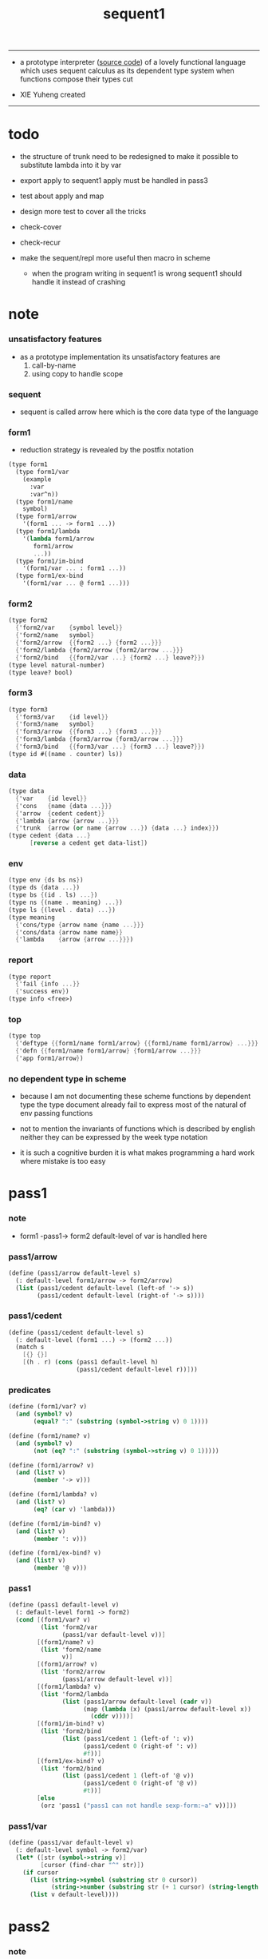 #+HTML_HEAD: <link rel="stylesheet" href="asset/css/page.css" type="text/css" media="screen" />
#+PROPERTY: tangle sequent1.scm
#+title: sequent1

---------

- a prototype interpreter ([[https://github.com/xieyuheng/sequent1][source code]]) of a lovely functional language
  which uses sequent calculus as its dependent type system
  when functions compose
  their types cut

- XIE Yuheng created

---------

* todo

  - the structure of trunk need to be redesigned
    to make it possible to substitute lambda into it by var

  - export apply to sequent1
    apply must be handled in pass3

  - test about apply and map

  - design more test to cover all the tricks

  - check-cover

  - check-recur

  - make the sequent/repl more useful then macro in scheme
    - when the program writing in sequent1 is wrong
      sequent1 should handle it instead of crashing

* note

*** unsatisfactory features

    - as a prototype implementation its unsatisfactory features are
      1. call-by-name
      2. using copy to handle scope

*** sequent

    - sequent is called arrow here
      which is the core data type of the language

*** form1

    - reduction strategy is revealed by the postfix notation

    #+begin_src scheme :tangle no
    (type form1
      (type form1/var
        (example
          :var
          :var^n))
      (type form1/name
        symbol)
      (type form1/arrow
        '(form1 ... -> form1 ...))
      (type form1/lambda
        '(lambda form1/arrow
           form1/arrow
           ...))
      (type form1/im-bind
        '(form1/var ... : form1 ...))
      (type form1/ex-bind
        '(form1/var ... @ form1 ...)))
    #+end_src

*** form2

    #+begin_src scheme :tangle no
    (type form2
      {'form2/var    {symbol level}}
      {'form2/name   symbol}
      {'form2/arrow  {{form2 ...} {form2 ...}}}
      {'form2/lambda {form2/arrow {form2/arrow ...}}}
      {'form2/bind   {{form2/var ...} {form2 ...} leave?}})
    (type level natural-number)
    (type leave? bool)
    #+end_src

*** form3

    #+begin_src scheme :tangle no
    (type form3
      {'form3/var    {id level}}
      {'form3/name   symbol}
      {'form3/arrow  {{form3 ...} {form3 ...}}}
      {'form3/lambda {form3/arrow {form3/arrow ...}}}
      {'form3/bind   {{form3/var ...} {form3 ...} leave?}})
    (type id #((name . counter) ls))
    #+end_src

*** data

    #+begin_src scheme :tangle no
    (type data
      {'var    {id level}}
      {'cons   {name {data ...}}}
      {'arrow  {cedent cedent}}
      {'lambda {arrow {arrow ...}}}
      {'trunk  {arrow (or name {arrow ...}) {data ...} index}})
    (type cedent {data ...}
          [reverse a cedent get data-list])
    #+end_src

*** env

    #+begin_src scheme :tangle no
    (type env {ds bs ns})
    (type ds {data ...})
    (type bs {(id . ls) ...})
    (type ns {(name . meaning) ...})
    (type ls {(level . data) ...})
    (type meaning
      {'cons/type {arrow name {name ...}}}
      {'cons/data {arrow name name}}
      {'lambda    {arrow {arrow ...}}})
    #+end_src

*** report

    #+begin_src scheme :tangle no
    (type report
      {'fail {info ...}}
      {'success env})
    (type info <free>)
    #+end_src

*** top

    #+begin_src scheme :tangle no
    (type top
      {'deftype {{form1/name form1/arrow} {{form1/name form1/arrow} ...}}}
      {'defn {{form1/name form1/arrow} {form1/arrow ...}}}
      {'app form1/arrow})
    #+end_src

*** no dependent type in scheme

    - because I am not documenting these scheme functions by dependent type
      the type document already fail to express
      most of the natural of env passing functions

    - not to mention the invariants of functions which is described by english
      neither they can be expressed by the week type notation

    - it is such a cognitive burden
      it is what makes programming a hard work where mistake is too easy

* pass1

*** note

    - form1 -pass1-> form2
      default-level of var is handled here

*** pass1/arrow

    #+begin_src scheme
    (define (pass1/arrow default-level s)
      (: default-level form1/arrow -> form2/arrow)
      (list (pass1/cedent default-level (left-of '-> s))
            (pass1/cedent default-level (right-of '-> s))))
    #+end_src

*** pass1/cedent

    #+begin_src scheme
    (define (pass1/cedent default-level s)
      (: default-level (form1 ...) -> (form2 ...))
      (match s
        [{} {}]
        [(h . r) (cons (pass1 default-level h)
                       (pass1/cedent default-level r))]))
    #+end_src

*** predicates

    #+begin_src scheme
    (define (form1/var? v)
      (and (symbol? v)
           (equal? ":" (substring (symbol->string v) 0 1))))

    (define (form1/name? v)
      (and (symbol? v)
           (not (eq? ":" (substring (symbol->string v) 0 1)))))

    (define (form1/arrow? v)
      (and (list? v)
           (member '-> v)))

    (define (form1/lambda? v)
      (and (list? v)
           (eq? (car v) 'lambda)))

    (define (form1/im-bind? v)
      (and (list? v)
           (member ': v)))

    (define (form1/ex-bind? v)
      (and (list? v)
           (member '@ v)))
    #+end_src

*** pass1

    #+begin_src scheme
    (define (pass1 default-level v)
      (: default-level form1 -> form2)
      (cond [(form1/var? v)
             (list 'form2/var
                   (pass1/var default-level v))]
            [(form1/name? v)
             (list 'form2/name
                   v)]
            [(form1/arrow? v)
             (list 'form2/arrow
                   (pass1/arrow default-level v))]
            [(form1/lambda? v)
             (list 'form2/lambda
                   (list (pass1/arrow default-level (cadr v))
                         (map (lambda (x) (pass1/arrow default-level x))
                           (cddr v))))]
            [(form1/im-bind? v)
             (list 'form2/bind
                   (list (pass1/cedent 1 (left-of ': v))
                         (pass1/cedent 0 (right-of ': v))
                         #f))]
            [(form1/ex-bind? v)
             (list 'form2/bind
                   (list (pass1/cedent 1 (left-of '@ v))
                         (pass1/cedent 0 (right-of '@ v))
                         #t))]
            [else
             (orz 'pass1 ("pass1 can not handle sexp-form:~a" v))]))
    #+end_src

*** pass1/var

    #+begin_src scheme
    (define (pass1/var default-level v)
      (: default-level symbol -> form2/var)
      (let* ([str (symbol->string v)]
             [cursor (find-char "^" str)])
        (if cursor
          (list (string->symbol (substring str 0 cursor))
                (string->number (substring str (+ 1 cursor) (string-length str))))
          (list v default-level))))
    #+end_src

* pass2

*** note

    - form2 -pass2-> form3
      id of var is handled here

*** pass2/arrow

    #+begin_src scheme
    (define (pass2/arrow a s)
      (: form2/arrow scope -> (form3/arrow scope))
      (match a
        [{ac sc}
         (match (pass2/cedent ac s)
           [{ac1 s1}
            (match (pass2/cedent sc s1)
              [{sc1 s2}
               {{ac1 sc1} s2}])])]))
    #+end_src

*** pass2/cedent

    #+begin_src scheme
    (define (pass2/cedent c s)
      (: (form2 ...) scope -> ((form3 ...) scope))
      (match c
        [{} {{} s}]
        [(f . r)
         (match (pass2 f s)
           [{f1 s1}
            (match (pass2/cedent r s1)
              [{c1 s2}
               {(cons f1 c1) s2}])])]))
    #+end_src

*** pass2/lambda

    #+begin_src scheme
    (define (pass2/lambda l s)
      (: form2/lambda scope -> (form3/lambda scope))
      (match l
        [{a al}
         {{(pass2/arrow a s)
           (map (lambda (x) (pass2/arrow x s))
             al)}
          s}]))
    #+end_src

*** pass2

    #+begin_src scheme
    (define (pass2 f s)
      (: form2 scope -> (form2 scope))
      (match f
        [{'form2/var v}
         (match (pass2/var v s)
           [{v1 s1}
            {{'form3/var v1} s1}])]
        [{'form2/name n}
         {{'form3/name n} s}]
        [{'form2/arrow a}
         (match (pass2/arrow a s)
           [{a1 s1}
            {{'form3/arrow a1} s1}])]
        [{'form2/lambda l}
         (match (pass2/lambda l s)
           [{l1 s1}
            {{'form3/lambda l1} s1}])]
        [{'form2/bind b}
         (match (pass2/bind b s)
           [{b1 s1}
            {{'form3/bind b1} s1}])]))
    #+end_src

*** pass2/var

    #+begin_src scheme
    (define id/counter 0)

    (define (pass2/var v s)
      (: form2/var scope -> (form3/var scope))
      (match v
        [{symbol level}
         (let ([found (assq symbol s)])
           (if found
             (let ([old (cdr found)])
               {{old level} s})
             (let ([new (vector (cons symbol id/counter) '())])
               (set! id/counter (+ 1 id/counter))
               {{new level}
                (cons (cons symbol new) s)})))]))
    #+end_src

*** pass2/bind

    #+begin_src scheme
    (define (pass2/bind b s)
      (: form2/bind scope -> (form3/bind scope))
      (match b
        [{vs c leave?}
         (match (pass2/cedent vs s)
           [{vs1 s1}
            (match (pass2/cedent c s1)
              ;; this means vars in vs can occur in c
              [{c1 s2}
               {{vs1 c1 leave?} s2}])])]))
    #+end_src

* pass3

*** note

    - form3 -pass3-> data
      cons & trunk are created here
      - ns is searched
        but no effect on ns

    - note that
      we are building new function body
      with the help of the data-stack
      thus
      whenever a list of data in data-stack are used to form a function body
      the list should be reversed

    - bind is handled here
      no unification here
      bs is not used here
      bind just effect on the id of var

    - apply is handled here
      when meet 'apply' form a trunk from arrow or lambda
      if it is arrow
      use infer/arrow to get the type of it
      if it is lambda
      use infer/arrow-list to get the type of it

    - pass3 will use env passing
      note that
      when env passing is used
      those functions would not be separately testable

    - note that
      nested arrow or lambda will not block scope
      different var must have different name
      this is due to the natural of non-determinate data

*** env/pop

    #+begin_src scheme
    (define (env/pop e)
      (: env -> (data env))
      (match e
        [{(d . r) bs ns}
         {d {r bs ns}}]))
    #+end_src

*** pass3/get-arrow

    #+begin_src scheme
    (define (pass3/get-arrow a e)
      (: form3/arrow env -> arrow)
      (match (env/pop (pass3/arrow a e))
        [{{'arrow arrow} __}
         arrow]))
    #+end_src

*** pass3/arrow

    #+begin_src scheme
    (define (pass3/arrow a e)
      (: form3/arrow env -> env)
      (match e
        [{ds bs ns}
         (match a
           [{ac sc}
            (match (pass3/cedent ac e)
              [{ds1 __ __}
               (match (pass3/cedent sc e)
                 [{ds2 __ __}
                  {(cons {'arrow {(reverse ds1) (reverse ds2)}}
                         ds)
                   bs
                   ns}])])])]))
    #+end_src

*** pass3/cedent

    #+begin_src scheme
    (define (pass3/cedent c e)
      (: (form3 ...) env -> env)
      (match e
        [{ds bs ns}
         (match c
           [{} e]
           [(h . r) (pass3/cedent r (pass3 h e))])]))
    #+end_src

*** pass3/lambda

    #+begin_src scheme
    (define (pass3/lambda l e)
      (: form3/lambda env -> env)
      (match e
        [{ds bs ns}
         (match l
           [{a al}
            {(cons {'lambda (pass3/get-arrow a e)
                     (map (lambda (x)
                            (pass3/get-arrow x e))
                       al)}
                   ds)
             bs
             ns}])]))
    #+end_src

*** pass3

    #+begin_src scheme
    (define (pass3 f e)
      (: form3 env -> env)
      (match f
        [{'form3/var x} (pass3/var x e)]
        [{'form3/name 'apply} (pass3/apply e)]
        [{'form3/name x} (pass3/name x e)]
        [{'form3/arrow x} (pass3/arrow x e)]
        [{'form3/lambda x} (pass3/lambda x e)]
        [{'form3/bind x} (pass3/bind x e)]))
    #+end_src

*** pass3/var

    #+begin_src scheme
    (define (pass3/var v e)
      (: form3/var env -> env)
      (match e
        [{ds bs ns}
         ;; actually there is no need to search bs
         ;; but anyway
         {(cons (bs/deep bs {'var v}) ds)
          bs
          ns}]))
    #+end_src

*** pass3/apply

    #+begin_src scheme
    (define (pass3/apply e)
      (: env -> env)
      (match e
        [{(d . r) bs ns}
         (match d
           [{'arrow a}
            (pass3/apply/arrow d {r bs ns})]
           [{'lambda l}
            (pass3/apply/lambda l {r bs ns})]
           [__
            (orz 'pass3/apply
              ("can only apply arrow or lambda~%")
              ("but the data at the top of data-stack is : ~a~%" d))])]))
    #+end_src

*** >< pass3/apply/arrow

    #+begin_src scheme
    (define (pass3/apply/arrow a e)
      (: arrow env -> env)
      (match e
        [{ds bs ns}
         (let* ([t (infer/arrow a e)])
           (match t
             [{ac sc}
              (let* ([alen (length ac)]
                     [slen (length sc)]
                     [dl (sublist ds 0 alen)]
                     [make-trunk (lambda (i) {'trunk {t {a} dl i}})])
                {(append (map make-trunk (genlist slen))
                         (sublist ds alen (length ds)))
                 bs
                 ns})]))]))
    #+end_src

*** >< pass3/apply/lambda

    #+begin_src scheme
    (define (pass3/apply/lambda l e)
      (: lambda env -> env)
      (match e
        [{ds bs ns}
         (match l
           [{{ac sc} al}
            (let* ([alen (length ac)]
                   [slen (length sc)]
                   [dl (sublist ds 0 alen)]
                   [make-trunk (lambda (i) {'trunk {{ac sc} al dl i}})])
              {(append (map make-trunk (genlist slen))
                       (sublist ds alen (length ds)))
               bs
               ns})])]))
    #+end_src

*** id->name & id->counter & id->ls

    #+begin_src scheme
    (define (id->name id)
      (car (vector-ref id 0)))

    (define (id->counter id)
      (cdr (vector-ref id 0)))

    (define (id->ls id)
      (vector-ref id 1))
    #+end_src

*** pass3/name

    - this can be optimized by
      to do more computations before storing things into ns
      but I leave it for now

    #+begin_src scheme
    (define (pass3/name n e)
      (: form3/name env -> env)
      (match e
        [{ds bs ns}
         (let ([found (assq n ns)])
           (if (not found)
             (orz 'pass3/name ("unknow name : ~a~%" n))
             (let ([meaning (cdr found)])
               (match meaning
                 [{'cons/type {{ac sc} n1 __}}
                  (pass3/name/cons (length ac) n1 e)]
                 [{'cons/data {{ac sc} n1 __}}
                  (pass3/name/cons (length ac) n1 e)]
                 [{'lambda {{ac sc} __}}
                  (pass3/name/trunk (length ac) (length sc) {ac sc} n e)]))))]))
    #+end_src

*** pass3/name/cons

    #+begin_src scheme
    (define (pass3/name/cons len name e)
      (: length name env -> env)
      (match e
        [{ds bs ns}
         {(cons {'cons
                 ;; dl in cons is as the order of dl in start
                 ;; thus no reverse is needed
                 {name (sublist ds 0 len)}}
                (sublist ds len (length ds)))
          bs
          ns}]))
    #+end_src

*** pass3/name/trunk

    - when intro a trunk from name
      only name should be recorded not the body
      this is to handle recursive definitions

    - type arrow needs to be copied

    #+begin_src scheme
    (define (pass3/name/trunk alen slen a n e)
      (: length length arrow name env -> env)
      (match e
        [{ds bs ns}
         (let* ([a (copy-arrow a)]
                [dl (sublist ds 0 alen)]
                ;; dl in trunk is as the order of dl in stack
                ;; thus no reverse is needed
                [make-trunk (lambda (i) {'trunk {a n dl i}})])
           {(append (map make-trunk (genlist slen))
                    (sublist ds alen (length ds)))
            bs
            ns})]))
    #+end_src

*** ><><>< pass3/bind

    #+begin_src scheme
    (define (pass3/bind b e)
      (: form3/bind env -> env)
      (match b
        [{vl c leave?}
         (match (pass3/cedent c e)
           ;; ><><><
           ;; here I assume the c returns only one data
           ;; actual error handling is needed
           [{(d1 . __) __ __}
            (letrec ([recur
                      ;; (: (form3/var ...) env -> env)
                      (lambda (vl e)
                        (match e
                          [{ds bs ns}
                           (match vl
                             [{} e]
                             [({'form3/var {id level}} . r)
                              ;; ><><><
                              ;; no error handling here
                              ;; ><><><
                              ;; need to check if the bind already exist
                              ;; and to check type
                              (id/commit! id {(cons level d1)})
                              (recur r {(if leave?
                                          (cons d1 ds)
                                          ds)
                                        bs
                                        ns})])]))])
              (recur vl e))])]))
    #+end_src

*** id/commit!

    #+begin_src scheme
    (define (id/commit! id ls)
      (: id ls -> id
         [with effect on id])
      (let ()
        (vector-set! id 1 (append ls (vector-ref id 1)))
        id))
    #+end_src

* bind-stack

*** note

    - ><><><

    - infer level n can get level n+1

    - note how the types of these functions are different

*** bs/find

    #+begin_src scheme
    (define (bs/find bs v)
      (: bs var -> (or data #f))
      (match v
        [{id level}
         (let* ([level (if (eq? level #f)
                         0
                         level)]
                [found/commit (assq level (id->ls id))])
           (if found/commit
             (cdr found/commit)
             (let* ([found/ls (assq id bs)]
                    [found/bind
                     (if found/ls
                       (assq level (cdr found/ls))
                       #f)])
               (if found/bind
                 (cdr found/bind)
                 #f))))]))
    #+end_src

*** bs/walk

    #+begin_src scheme
    (define (bs/walk bs d)
      (: bs data -> data)
      (match d
        [{'var v}
         (let ([found (bs/find bs v)])
           (if found
             (bs/walk bs found)
             d))]
        [{__ e} d]))
    #+end_src

*** bs/deep

    - do not handle trunk here
      because I think maybe no computations should be done in pass3

    #+begin_src scheme
    (define (bs/deep bs d)
      (: bs data -> data)
      (letrec* ([bs/deep-list
                 (lambda (bs dl)
                   (map (lambda (x) (bs/deep bs x)) dl))]
                [bs/deep-arrow
                 (lambda (bs a)
                   (match a
                     [(dl1 dl2)
                      (list (bs/deep-list bs dl1)
                            (bs/deep-list bs dl2))]))]
                [bs/deep-arrow-list
                 (lambda (bs al)
                   (map (lambda (a) (bs/deep-arrow bs a)) al))])
        (match (bs/walk bs d)
          [{'var v}
           {'var v}]
          [{'cons (name dl)}
           {'cons {name (bs/deep-list bs dl)}}]
          [{'arrow a} {'arrow (bs/deep-arrow bs a)}]
          [{'lambda (a al)}
           {'lambda {(bs/deep-arrow bs a)
                     (bs/deep-arrow-list bs al)}}]
          [{'trunk (a al dl i)}
           {'trunk
             {(bs/deep-arrow bs a)
              (if (symbol? al)
                al
                (bs/deep-arrow-list bs al))
              (bs/deep-list bs dl)
              i}}])))
    #+end_src

* copy-arrow

*** note

    - the name in trunk will be changed to (arrow ...)
      (arrow ...) is fetched from ns and copied

    - copy-arrow is called when
      | trunk intro in pass3          | copy type arrow                    |
      | trunk->trunk*                 | copy body arrow-list               |
      | compute/arrow in type-compute | copy arrow to maintain undo-ablity |

    - copy is arrow by arrow
      every var in new arrow is different from old arrow
      thus
      1. scope is also arrow by arrow
      2. a non-determinate var can not be substituted into lambda as it is
         but is copied

    - this copy is one of the main place where this prototype can be optimized
      a vm can be designed to replace this copy function
      and change the interpreter to a compiler

*** copy-arrow

    #+begin_src scheme
    (define (copy-arrow a)
      (: arrow -> arrow)
      (match (copy/arrow a '())
        [{a s} a]))
    #+end_src

*** copy/arrow

    #+begin_src scheme
    (define (copy/arrow a s)
      (: arrow scope -> (arrow scope))
      (match a
        [{ac sc}
         (match (copy/cedent ac s)
           [{ac1 s1}
            (match (copy/cedent sc s1)
              [{sc1 s2}
               {{ac1 sc1} s2}])])]))
    #+end_src

*** copy/data-list

    #+begin_src scheme
    (define (copy/data-list dl s)
      (: (data ...) scope -> ((data ...) scope))
      (copy/cedent dl s))
    #+end_src

*** copy/cedent

    #+begin_src scheme
    (define (copy/cedent c s)
      (: cedent scope -> (cedent scope))
      (match c
        [{} {{} s}]
        [(h . r)
         (match (copy h s)
           [{h1 s1}
            (match (copy/cedent r s1)
              [{r1 s2}
               {(cons h1 r1) s2}])])]))
    #+end_src

*** copy/lambda

    #+begin_src scheme
    (define (copy/lambda l s)
      (: lambda scope -> (lambda scope))
      (match l
        [{a al}
         (match (copy/arrow a s)
           [{a1 s1}
            (match (copy/arrow-list al s1)
              [{al1 s2}
               {{a1 al1} s2}])])]))
    #+end_src

*** copy/arrow-list

    #+begin_src scheme
    (define (copy/arrow-list al s)
      (: (arrow ...) scope -> ((arrow ...) scope))
      (match al
        [{} {{} s}]
        [(h . r)
         (match (copy/arrow h s)
           [{h1 s1}
            (match (copy/arrow-list r s1)
              [{r1 s2}
               {(cons h1 r1) s2}])])]))
    #+end_src

*** copy

    #+begin_src scheme
    (define (copy d s)
      (: data scope -> (data scope))
      (match d
        [{'var x}
         (match (copy/var x s)
           [{x1 s1}
            {{'var x1} s1}])]
        [{'cons x}
         (match (copy/cons x s)
           [{x1 s1}
            {{'cons x1} s1}])]
        [{'arrow x}
         (match (copy/arrow x s)
           [{x1 s1}
            {{'arrow x1} s1}])]
        [{'lambda x}
         (match (copy/lambda x s)
           [{x1 s1}
            {{'lambda x1} s1}])]
        [{'trunk x}
         (match (copy/trunk x s)
           [{x1 s1}
            {{'trunk x1} s1}])]))
    #+end_src

*** copy/var

    #+begin_src scheme
    (define (copy/var v s)
      (: var scope -> (var scope))
      (match v
        [{id level}
         (let ([found (assq id s)])
           (if found
             {{(cdr found) level} s}
             (let* ([ls (id->ls id)]
                    [id1 (vector (cons (id->name id) id/counter) '())]
                    [s1 (cons (cons id id1) s)])
               (set! id/counter (+ 1 id/counter))
               (match (copy/ls ls s1)
                 [{ls1 s2}
                  (id/commit! id1 ls1)
                  {{id1 level} s2}]))))]))
    #+end_src

*** copy/ls

    #+begin_src scheme
    (define (copy/ls ls s)
      (: ls scope -> (ls scope))
      (match ls
        [{} {{} s}]
        [((level . data) . r)
         (match (copy data s)
           [{data1 s1}
            (match (copy/ls r s1)
              [{r1 s2}
               {(cons (cons level data1)
                      r1)
                s2}])])]))
    #+end_src

*** copy/cons

    #+begin_src scheme
    (define (copy/cons c s)
      (: cons scope -> (cons scope))
      (match c
        [{n dl}
         (match (copy/data-list dl s)
           [{dl1 s1}
            {{n dl1} s1}])]))
    #+end_src

*** copy/trunk

    #+begin_src scheme
    (define (copy/trunk p s)
      (: trunk scope -> (trunk scope))
      (match p
        [{a al dl i}
         (if (symbol? al)
           (match (copy/arrow a s)
             [{a1 s1}
              (match (copy/data-list dl s1)
                [{dl1 s2}
                 {{a1 al dl1 i} s2}])])
           (match (copy/arrow a s)
             [{a1 s1}
              (match (copy/arrow-list al s1)
                [{al1 s2}
                 (match (copy/data-list dl s2)
                   [{dl1 s3}
                    {{a1 al1 dl1 i} s3}])])]))]))
    #+end_src

* compute

*** compute/arrow

    - commit should be preformed arrow by arrow
      one arrow can only commit on its own var
      this is achieve by the natural of the structure of bs

    - note that
      commit is only meant to handle non-determinate var
      of which the level n is bound
      where n > 0

    #+begin_src scheme
    (define (compute/arrow a e)
      (: arrow env -> report)
      (match e
        [{ds bs ns}
         (match a
           [{ac sc}
            (let ([alen (length ac)]
                  [slen (length sc)])
              (match (compute/cedent ac {ds (cons '(commit-point) bs) ns})
                [{'fail il} {'fail il}]
                [{'success {ds1 bs1 ns1}}
                 (match (unify/data-list
                         (take ds1 alen) (take (drop ds1 alen) alen)
                         {'success
                          {(drop (drop ds1 alen) alen)
                           bs1
                           ns1}})
                   [{'fail il} {'fail il}]
                   [{'success e2}
                    (match (compute/cedent sc e2)
                      [{'fail il} {'fail il}]
                      [{'success {ds3 bs3 ns3}}
                       {'success {ds3 (bs/commit! bs3) ns3}}])])]))])]))
    #+end_src

*** bs/commit!

    #+begin_src scheme
    (define (bs/commit! bs)
      (: bs -> bs
         [with effect on part of elements of bs])
      (cond [(equal? '(commit-point) (car bs))
             (cdr bs)]
            [else
             (let* ([pair (car bs)]
                    [id (car pair)]
                    [ls (cdr pair)])
               (id/commit! id ls)
               (bs/commit! (cdr bs)))]))
    #+end_src

*** compute/cedent

    #+begin_src scheme
    (define (compute/cedent c e)
      (: cedent env -> report)
      (match c
        [{} {'success e}]
        [(h . r)
         (match (compute h e)
           [{'fail il} {'fail il}]
           [{'success e1} (compute/cedent r e1)])]))
    #+end_src

*** compute

    #+begin_src scheme
    (define (compute d e)
      (: data env -> report)
      (match e
        [(ds bs ns)
         (match d
           [{'var x} (compute/var x e)]
           [{'cons x} (compute/cons x e)]
           [{'trunk x} (compute/trunk x e)]
           [__ {'success {(cons d ds) bs ns}}])]))
    #+end_src

*** compute/var

    #+begin_src scheme
    (define (compute/var v e)
      (: var env -> report)
      (match e
        [(ds bs ns)
         (let ([d (bs/deep bs {'var v})])
           (match d
             ;; result found from this var needs to be compute again
             ;; except for fresh var
             [{'var __}
              {'success {(cons d ds) bs ns}}]
             [{__ __}
              (compute d e)]))]))
    #+end_src

*** compute/cons

    #+begin_src scheme
    (define (compute/cons c e)
      (: cons env -> report)
      (match e
        [(ds bs ns)
         (match c
           [(n dl)
            ;; the following reverse
            ;; dl in stack -> dl in function body
            (match (compute/cedent (reverse dl) (list '() bs ns))
              [{'fail il}
               {'fail (cons `(compute/cons
                              fail
                              (cons: ,c))
                            il)}]
              [{'success {ds1 bs1 ns1}}
               {'success {(cons {'cons {n ds1}}
                                ds)
                          bs
                          ns}}])])]))
    #+end_src

*** trunk->trunk*

    - replace the name in trunk by arrow-list

    - the ns of env is needed
      to find the arrow-list under the name

    #+begin_src scheme
    (define (trunk->trunk* t e)
      (: trunk env -> trunk)
      (match e
        [{ds bs ns}
         (match t
           [{a al dl i}
            (if (not (symbol? al))
              {a al dl i}
              ;; this is the only place (arrow ...) is copied
              ;; ><><>< many place are copying now
              (let* ([n al]
                     [found (assq n ns)])
                (if (not found)
                  (orz 'trunk->trunk*
                    ("fail~%")
                    ("unknow name : ~a~%" n))
                  (let ([meaning (cdr found)])
                    (match meaning
                      [{'lambda {{ac sc} al1}}
                       {a (map copy-arrow al1) dl i}]
                      [__
                       (orz 'trunk->trunk*
                         ("trunk->trunk* fail~%" )
                         ("name is not lambda : ~a~%" n))])))))])]))
    #+end_src

*** compute/trunk

    - there is no reducible trunk after compute/trunk
      thus no reducible trunk after compute/arrow
      ><><><
      but it is actually not true
      because computations after a non-reducible trunk
      might make the trunk reducible
      but no look-back is implemented to handle such case

    #+begin_src scheme
    (define (compute/trunk t e)
      (: trunk env -> report)
      (match e
        [{ds bs ns}
         (match (trunk->trunk* t e)
           [{a al dl i}
            ;; the following reverse
            ;; dl in stack -> dl in function body
            (match (compute/cedent (reverse dl) {{} bs ns})
              [{'fail il}
               {'fail (cons `(compute/trunk
                              fail when computing data-list
                              (data-list: ,dl)
                              (cons: ,c))
                            il)}]
              [{'success e1}
               (match e1
                 [{ds1 bs1 ns1}
                  (let* ([dl1 ds1]
                         [al1 (filter-arrow-list al dl1 e1)])
                    (match al1
                      [{}
                       {'fail {`(compute/trunk
                                 no antecedent match
                                 (data-list: ,ds1)
                                 (arrow-list: ,al)
                                 (trunk: ,t))}}]
                      [{a1}
                       (match (compute/arrow a1 e1)
                         ;; after this compute/arrow
                         ;; binds are commited
                         [{'success e2}
                          {'success {(cons (proj i e2) ds)
                                     bs1
                                     ns1}}]
                         [{'fail il} {'fail il}])]
                      [(a1 a2 . __)
                       {'success
                        {(cons {'trunk {a al1 dl1 i}}
                               ds)
                         bs1
                         ns1}}]))])])])]))
    #+end_src

*** filter-arrow-list

    - no commit should be made here

    #+begin_src scheme
    (define (filter-arrow-list al dl e)
      (: (arrow ...) (data ...) env -> (arrow ...))
      (if (eq? '() al)
        '()
        (match e
          [{ds bs ns}
           (match (car al)
             [{ac __}
              (let ([alen (length ac)])
                (match (compute/cedent ac e)
                  [{'fail __}
                   (orz 'filter-arrow-list ("fail to compute/cedent~%"))]
                  [{'success {ds1 bs1 ns1}}
                   (match (unify/data-list
                           dl (take ds1 alen)
                           {'success {(drop ds1 alen)
                                      bs1
                                      ns1}})
                     [{'fail __}
                      (filter-arrow-list (cdr al) dl e)]
                     [{'success __}
                      (cons (car al)
                            (filter-arrow-list (cdr al) dl e))])]))])])))
    #+end_src

*** proj

    #+begin_src scheme
    (define (proj i e)
      (: index env -> data)
      (match e
        [(ds bs ns)
         (list-ref ds (- (length ds) (+ 1 i)))]))
    #+end_src

* print

*** print/cedent

    #+begin_src scheme
    (define (print/cedent c e)
      (: cedent env -> [effect on terminal])
      (match c
        [{} (void)]
        [{d} (print/data d e)]
        [(d . r)
         (print/data d e)
         (format #t " ")
         (print/cedent r e)]))
    #+end_src

*** print/data-list

    #+begin_src scheme
    (define (print/data-list dl e)
      (: (data ...) env -> [effect on terminal])
      (print/cedent (reverse dl) e))
    #+end_src

*** print/data

    #+begin_src scheme
    (define (print/data d e)
      (: data env -> [effect on terminal])
      (match d
        [{'var x} (print/var x e)]
        [{'cons x} (print/cons x e)]
        [{'arrow x} (print/arrow x e)]
        [{'lambda x} (print/lambda x e)]
        [{'trunk x} (print/trunk x e)]))
    #+end_src

*** print/var

    - different var should be print differently

    - note that
      the env is not used by even print/var

    #+begin_src scheme
    (define (print/var v e)
      (: var env -> [effect on terminal])
      (match v
        [{id level}
         (let ([name (id->name id)]
               [counter (id->counter id)])
           (format #t ":~a:~a^~a" counter name level))]))
    #+end_src

*** print/cons

    #+begin_src scheme
    (define (print/cons c e)
      (: cons env -> [effect on terminal])
      (match c
        [{n dl}
         (format #t "[")
         (print/data-list dl e)
         (if (null? dl)
           (format #t "~a]" n)
           (format #t " ~a]" n))]))
    #+end_src

*** print/arrow

    #+begin_src scheme
    (define (print/arrow a e)
      (: arrow env -> [effect on terminal])
      (match a
        [{ac sc}
         (format #t "(")
         (print/cedent ac e)
         (format #t " -> ")
         (print/cedent sc e)
         (format #t ")")]))
    #+end_src

*** >< print/lambda

    #+begin_src scheme
    (define (print/lambda l e)
      (: lambda env -> [effect on terminal])
      (match l
        [{a al}
         (format #t "<lambda>")]))
    #+end_src

*** >< print/trunk

    #+begin_src scheme
    (define (print/trunk t e)
      (: trunk env -> [effect on terminal])
      (match t
        [{a al dl i}
         (format #t "<trunk>")]))
    #+end_src

* unify

*** note

    - firstly we have first order syntactic unification

    - except for unify/trunk/data
      where semantic unification is used

    - and for unify/trunk
      where first syntactic unification is tried
      if it fail
      semantic unification is used

    - semantic unification is unification modulo theory
      the theory here is function composition

*** unify/data-list

    #+begin_src scheme
    (define (unify/data-list pl dl r)
      (: (pattern ...) (data ...) report -> report)
      (match r
        [{'fail il} {'fail il}]
        [{'success e}
         (cond [(and (eq? pl '()) (eq? dl '()))
                r]
               [(eq? pl {})
                {'fail {`(unify/data-list
                          fail pl and dl is not of the same length
                          (additional-dl: ,dl))}}]
               [(eq? dl {})
                {'fail {`(unify/data-list
                          fail pl and dl is not of the same length
                          (additional-pl: ,pl))}}]
               [else
                (unify/data-list
                 (cdr pl) (cdr dl)
                 (unify/data (car pl) (car dl) e))])]))
    #+end_src

*** var/eq?

    #+begin_src scheme
    (define (var/eq? v1 v2)
      (match (list v1 v2)
        [{{id1 level1} {id2 level2}}
         (and (eq? id1 id2)
              (eq? level1 level2))]))
    #+end_src

*** unify/data

    #+begin_src scheme
    (define (unify/data p d e)
      (: pattern data env -> report)
      (match e
        [{ds bs ns}
         ;; var -walk-> fresh-var
         (let ([p (bs/walk bs p)]
               [d (bs/walk bs d)])
           (match {p d}
             [{{'var v1} {'var v2}}
              (if (var/eq? v1 v2)
                {'success e}
                (unify/var/data v1 d e))]
             [{{'var v} __} (unify/var/data v d e)]
             [{__ {'var v}} (unify/var/data v p e)]

             [{{'trunk t1} {'trunk t2}} (unify/trunk t1 t2 e)]
             [{{'trunk t} __} (unify/trunk/data t d e)]
             [{__ {'trunk t}} (unify/trunk/data t p e)]

             [{{'cons c1} {'cons c2}} (unify/cons c1 c2 e)]
             [{{'arrow a1} {'arrow a2}} (unify/arrow a1 a2 e)]
             [{{'lambda l1} {'lambda l2}} (unify/lambda l1 l2 e)]
             [{__ __}
              {'fail {`(unify/data
                        fail to unify
                        (pattern: ,p) (data: ,d))}}]))]))
    #+end_src

*** bs/extend

    #+begin_src scheme
    (define (bs/extend bs v d)
      (: bs var data -> bs)
      (match v
        [{id level}
         (let ([found/ls (assq id bs)])
           (if found/ls
             (substitute (cons id (cons (cons level d)
                                        (cdr found/ls)))
                         (lambda (pair) (eq? (car pair) id))
                         bs)
             (cons (cons id (list (cons level d)))
                   bs)))]))
    #+end_src

*** unify/var/data

    - before bs/extend need to ensure that
      the bind to be added is consistent with binds already in bs
      this is where the levels of var come into the game

    #+begin_src scheme
    (define (unify/var/data v d e)
      (: fresh-var data env -> report)
      (match e
        [{ds bs ns}
         ;; {'success {ds (bs/extend bs v d) ns}}
         (match (consistent-check v d e)
           [{'fail il} {'fail il}]
           [{'success __}
            {'success {ds (bs/extend bs v d) ns}}])]))
    #+end_src

*** consistent-check

***** consistent-check

      #+begin_src scheme
      (define (consistent-check v d e)
        (: fresh-var data env -> report)
        (match {v e}
          [{{id level} {ds bs ns}}
           (match {(var/highest? v e) (var/lowest? v e)}
             [{#t #t} {'success e}]
             [{#t #f}
              (match (var/below v e)
                [{{__ low-level} low-d}
                 (consistent-check/level-diff (- level low-level) low-d d e)])]
             [{#f #t}
              (match (var/above v e)
                [{{__ high-level} high-d}
                 (consistent-check/level-diff (- high-level level) d high-d e)])]
             [{#f #f}
              (match (var/below v e)
                [{{__ low-level} low-d}
                 (match (consistent-check/level-diff (- level low-level) low-d d e)
                   [{'fail il} {'fail il}]
                   [{'success __}
                    (match (var/above v e)
                      [{{__ high-level} high-d}
                       (consistent-check/level-diff (- high-level level) d high-d e)])])])])]))
      #+end_src

***** consistent-check/level-diff

      #+begin_src scheme
      (define (consistent-check/level-diff level-diff d1 d2 e)
        (: level-diff data data env -> report)
        (match e
          [{ds bs ns}
           (match (type-compute/repeat level-diff d1 e)
             [{'fail il} {'fail il}]
             [{'success {(d0 . __) bs1 ns1}}
              (unify/data d0 d2 {ds bs1 ns1})])]))
      #+end_src

***** type-compute/repeat

      #+begin_src scheme
      (define (type-compute/repeat c d e)
        (: counter data env -> report)
        (match e
          [{ds bs ns}
           (match (eq? 0 c)
             [#t {'success {(cons d ds) bs ns}}]
             [#f (match (type-compute d e)
                   [{'fail il} {'fail il}]
                   [{'success {(d1 . r) bs1 ns1}}
                    (type-compute/repeat (- c 1) d1 {r bs1 ns1})])])]))
      #+end_src

***** var/highest? & var/lowest?

      #+begin_src scheme
      (define (var/highest? v e)
        (: fresh-var env -> bool)
        (match e
          [{ds bs ns}
           (match v
             [{id level}
              (let* ([found (assq id bs)]
                     [ls (append (id->ls id)
                                 (if found (cdr found) '()))])
                (list-every?
                 (lambda (x) (> level (car x)))
                 ls))])]))

      (define (var/lowest? v e)
        (: fresh-var env -> bool)
        (match e
          [{ds bs ns}
           (match v
             [{id level}
              (let* ([found (assq id bs)]
                     [ls (append (id->ls id)
                                 (if found (cdr found) '()))])
                (list-every?
                 (lambda (x) (< level (car x)))
                 ls))])]))
      #+end_src

***** var/above & var/below

      #+begin_src scheme
      (define (var/above v e)
        (: fresh-var env -> (var data))
        (match e
          [{ds bs ns}
           (match v
             [{id level}
              (let* ([found (assq id bs)]
                     [ls (append (id->ls id)
                                 (if found (cdr found) '()))])
                (let ([pair
                       (car (filter (lambda (x) (> (car x) level))
                                    (sort (lambda (x y) (< (car x) (car y)))
                                          ls)))])
                  {{id (car pair)} (cdr pair)}))])]))

      (define (var/below v e)
        (: fresh-var env -> (var data))
        (match e
          [{ds bs ns}
           (match v
             [{id level}
              (let* ([found (assq id bs)]
                     [ls (append (id->ls id)
                                 (if found (cdr found) '()))])
                (let ([pair
                       (car (filter (lambda (x) (< (car x) level))
                                    (sort (lambda (x y) (> (car x) (car y)))
                                          ls)))])
                  {{id (car pair)} (cdr pair)}))])]))
      #+end_src

*** unify/cons

    #+begin_src scheme
    (define (unify/cons c1 c2 e)
      (: cons cons env -> report)
      (match {c1 c2}
        [{{n1 dl1} {n2 dl2}}
         (if (eq? n1 n2)
           (unify/data-list dl1 dl2 {'success e})
           {'fail {`(unify/cons
                     fail
                     (cons1: ,c1)
                     (cons2: ,c2))}})]))
    #+end_src

*** unify/arrow

    #+begin_src scheme
    (define (unify/arrow a1 a2 e)
      (: arrow arrow env -> report)
      (match {a1 a2}
        [{{ac1 sc1} {ac2 sc2}}
         (match (unify/data-list ac1 ac2 {'success e})
           [{'success e1}
            (unify/data-list sc1 sc2 {'success e1})]
           [{'fail il}
            {'fail (cons `(unify/arrow
                           fail  (arrow1: ,a1) (arrow2: ,a2))
                         il)}])]))
    #+end_src

*** unify/lambda

    #+begin_src scheme
    (define (unify/lambda l1 l2 e)
      (: lambda lambda env -> report)
      (match {l1 l2}
        [{{a1 al1} {a2 al2}}
         (unify/arrow-list al1 al2 (unify/arrow a1 a2 e))]))
    #+end_src

*** unify/arrow-list

    #+begin_src scheme
    (define (unify/arrow-list al1 al2 r)
      (: (arrow ...) (arrow ...) report -> report)
      (match r
        [{'fail il} {'fail il}]
        [{'success e}
         (if (eq? al1 {})
           r
           (unify/arrow-list
            (cdr al1) (cdr al2)
            (unify/arrow (car al1) (car al2) e)))]))
    #+end_src

*** unify/trunk

    - it will not diverge on recursive call here
      because the trunk of recursive call
      only have name in it
      but not have the arrow-list

    - thus
      to be able to unify on trunk
      is different from
      to be able to unify on arrow or lambda
      we do not really have
      second order semantic unification here

    #+begin_src scheme
    (define (unify/trunk t1 t2 e)
      (: trunk trunk env -> report)
      (match {t1 t2}
        [{{a1 al1 dl1 i1} {a2 al2 dl2 i2}}
         (if (not (eq? i1 i2))
           ;; syntactic unification fail
           ;; recur to unify/data
           ;; only when at least one of the trunk is reducible
           ;; and if the arguments of this recur are both trunk
           ;; they must be non-reducible
           ;; thus will not get in to this branch again
           (match {(filter-arrow-list al1 dl1 e)
                   (filter-arrow-list al2 dl2 e)}
             [{l1 l2}
              (if (not (or (eq? 1 (length l1)) (eq? 1 (length l2))))
                {'fail {`(unify/trunk
                          fail indexes are different
                          (trunk1: ,t1)
                          (trunk2: ,t2)
                          and both trunks are non-reducible)}}
                (match {(compute/trunk t1 e)
                        (compute/trunk t2 e)}
                  [{{'success {(d1 . __) __ __}}
                    {'success {(d2 . __) __ __}}}
                   (unify/data d1 d2 e)]
                  [{__ __}
                   {'fail {`(unify/trunk
                             fail indexes are different
                             (trunk1: ,t1)
                             (trunk2: ,t2)
                             and fail to compute/trunk one of them)}}]))])
           (cond [(and (symbol? al1)
                       (symbol? al2)
                       (eq? al1 al2))
                  (unify/data-list
                   dl1 dl2
                   (unify/arrow a1 a2 e))]
                 [(and (symbol? al1)
                       (not (symbol? al2)))
                  (unify/trunk (trunk->trunk* t1 e) t2 e)]
                 [(and (not (symbol? al1))
                       (symbol? al2))
                  (unify/trunk  t1 (trunk->trunk* t2 e) e)]
                 [else ;; al1 al2 are both not symbol
                  (match (unify/data-list
                          dl1 dl2
                          (unify/lambda {a1 al1} {a2 al2} e))
                    [{'success e1} {'success e1}]
                    [{'fail il}
                     ;; recur to unify/data
                     ;; only when at least one of the trunk is reducible
                     ;; and if the arguments of this recur are both trunk
                     ;; they must be non-reducible
                     ;; thus will not get in to this branch again
                     (match {(filter-arrow-list al1 dl1 e)
                             (filter-arrow-list al2 dl2 e)}
                       [{l1 l2}
                        (if (not (or (eq? 1 (length l1)) (eq? 1 (length l2))))
                          {'fail {`(unify/trunk
                                    syntacticly different trunks
                                    (trunk1: ,t1)
                                    (trunk2: ,t2)
                                    and both trunks are non-reducible)}}
                          (match {(compute/trunk t1 e)
                                  (compute/trunk t2 e)}
                            [{{'success {(d1 . __) __ __}}
                              {'success {(d2 . __) __ __}}}
                             (unify/data d1 d2 e)]
                            [{__ __}
                             {'fail {`(unify/trunk
                                       fail indexes are different
                                       (trunk1: ,t1)
                                       (trunk2: ,t2)
                                       and fail to compute/trunk one of them)}}]))])])]))]))
    #+end_src

*** unify/trunk/data

    #+begin_src scheme
    (define (unify/trunk/data t d e)
      (: trunk data env -> report)
      (match (compute/trunk t e)
        [{'fail il}
         {'fail (cons `(unify/trunk/data
                        (trunk: ,t)
                        (data: ,d))
                      il)}]
        [{'success e1}
         (match (env/pop e1)
           [{{'trunk t1} e2}
            {'fail {`(unify/trunk/data
                      (trunk: ,t)
                      compute to
                      (trunk: ,t1))}}]
           [{d1 e2}
            (unify/data d1 d e2)])]))
    #+end_src

* eva

*** note

  - the design must be separately testable
    first without check
    then add check

*** check+ & check- & ?check

    #+begin_src scheme
    (define check? #t)
    (define (check+) (set! check? #t) #t)
    (define (check-) (set! check? #f) #f)
    #+end_src

*** init-env

    #+begin_src scheme
    (define init-env
      '(()
        ()
        ((type . (cons/type ((()
                              (cons (type ())))
                             type
                             type))))))
    #+end_src

*** eva

    #+begin_src scheme
    (define-syntax eva
      (syntax-rules ()
        [(eva e ...)
         (eva/top-list (map parse/top (quote (e ...))) init-env)]))
    #+end_src

*** eva/top-list

    #+begin_src scheme
    (define (eva/top-list tl e)
      (: (top ...) env -> env)
      (match tl
        [{} e]
        [(t . r) (eva/top-list r (eva/top t e))]))
    #+end_src

*** parse/top

    #+begin_src scheme
    (define (parse/top s)
      (: sexp-top -> top)
      (match s
        [('deftype n a . body)
         {'deftype {{n a} (parse/top/deftype-body body)}}]
        [('defn n a . al)
         {'defn {{n a} al}}]
        [{'app a}
         {'app a}]))
    #+end_src

*** parse/top/deftype-body

    #+begin_src scheme
    (define (parse/top/deftype-body body)
      (: deftype-body -> ((form1/name form1/arrow) ...))
      (cond [(eq? '() body) '()]
            [(eq? '() (cdr body))
             (orz 'parse/top/deftype-body ("wrong body : ~a~%" body))]
            [else
             (cons (list (car body) (cadr body))
                   (parse/top/deftype-body (cddr body)))]))
    #+end_src

*** eva/top

    #+begin_src scheme
    (define (eva/top t e)
      (: top env -> env)
      (match t
        [{'deftype deftype} (eva/deftype deftype e)]
        [{'defn defn} (eva/defn defn e)]
        [{'app a} (eva/app a e)]))
    #+end_src

*** form1/arrow->arrow

    #+begin_src scheme
    (define (form1/arrow->arrow a e)
      (: form1/arrow env -> arrow)
      (match (pass2/arrow (pass1/arrow 0 a) {})
        [{a1 s} (pass3/get-arrow a1 e)]))
    #+end_src

*** eva/deftype

    #+begin_src scheme
    (define (eva/deftype deftype e)
      (: ((form1/name form1/arrow) ((form1/name form1/arrow) ...)) env -> env)
      (match e
        [{ds bs ns}
         (match deftype
           [{{n a} nal}
            (let* ([nl (map car nal)]
                   [a0 (form1/arrow->arrow a e)]
                   [ns1 (cons (cons n
                                    {'cons/type {a0 n nl}})
                              ns)])
              (eva/deftype/data-constructor-list n nal {ds bs ns1}))])]))

    (define (eva/deftype/data-constructor type-name na e)
      (: name (form1/name form1/arrow) env -> env)
      (match e
        [{ds bs ns}
         (match na
           [{n a}
            (let ([a0 (form1/arrow->arrow a e)])
              {ds
               bs
               (cons (cons n {'cons/data {a0 n type-name}})
                     ns)})])]))

    (define (eva/deftype/data-constructor-list type-name nal e)
      (: name ((form1/name form1/arrow) ...) env -> env)
      (match nal
        [{} e]
        [(na . r)
         (eva/deftype/data-constructor-list
          type-name r
          (eva/deftype/data-constructor type-name na e))]))
    #+end_src

*** eva/defn

    #+begin_src scheme
    (define (eva/defn defn e)
      (: ((form1/name form1/arrow) (form1/arrow ...)) env -> env)
      (match e
        [{ds bs ns}
         (match defn
           [{{n a} al}
            (let* ([a0 (form1/arrow->arrow a e)]
                   ;; need to put the type into ns first
                   ;; for recursive call in arrow-list
                   ;; that is
                   ;; in ns
                   ;; type global-bindings and arrow-list global-bindings
                   ;; must be separately interfaced
                   [ns0 (cons (cons n {'lambda {a0 'placeholder}}) ns)]
                   [al0 (map (lambda (x) (form1/arrow->arrow x {ds bs ns0})) al)]
                   [ns1 (cons (cons n {'lambda {a0 al0}}) ns)])
              (if (not check?)
                {ds bs ns1}
                (match (check a0 al0 {ds bs ns1})
                  ;; note that the bs of the env
                  ;; returned by check is not clean
                  ;; thus e1 is not used as return env
                  [{'success e1} {ds bs ns1}]
                  [{'fail il}
                   (cat ("eva/defn fail to define : ~a~%" defn))
                   (pretty-print il)
                   (orz 'eva/defn ("end of report~%"))])))])]))
    #+end_src

*** eva/app

    #+begin_src scheme
    (define (eva/app a e)
      (: form1/arrow env -> env)
      (let ([a0 (form1/arrow->arrow a e)])
        (match (compute/arrow a0 e)
          [{'success e1} e1]
          [{'fail il}
           (cat ("eva/ap fail~%"))
           (pretty-print il)
           (cat ("~%"))
           (orz 'eva/ap ("end of report~%"))])))
    #+end_src

* sequent

*** sequent

    #+begin_src scheme
    (define (sequent)
      (: -> [loop])
      (cat ("welcome to sequent ^-^/~%"))
      (sequent/repl init-env))
    #+end_src

*** >< sequent/repl

    #+begin_src scheme
    (define (sequent/repl e)
      (: env -> [loop])
      (let* ([top (read)]
             [e1 (eva/top (parse/top top) e)])
        (match e1
          [{ds1 bs1 ns1}
           (print/data-list ds1 e1)
           (newline)
           (sequent/repl e1)])))
    #+end_src

* check

*** check

    #+begin_src scheme
    (define (check t al e)
      (: arrow (arrow ...) env -> report
         [with effect on (arrow ...)])
      (match al
        [{} {'success e}]
        [(a . r)
         (match (check/arrow (copy-arrow t) a e)
           [{'success e1}
            ;; note that the above return env is droped
            ;; this is viewed as undo
            (check t r e)]
           [{'fail il} {'fail il}])]))
    #+end_src

*** check/arrow

    - note that the efforts of unifications here are commited
      so before call check/arrow you'd better copy your type arrow

    - I need to do commit here
      because when apply a var
      I need to get the type of it
      to form a trunk

    #+begin_src scheme
    (define (bind f1 f2)
      (: (:t1 env -> report)
         (:t2 env -> report)
         ->
         (:t1 :t2 env -> report))
      (lambda (x1 x2 e)
        (match (f1 x1 e)
          [{'fail il} {'fail il}]
          [{'success e1} (f2 x2 e1)])))

    (define (check/arrow t a e)
      (: arrow arrow env -> report)
      (match e
        [{ds bs ns}
         (let ([e {ds (cons '(commit-point) bs) ns}])
          (match (list t a)
            [{{tac tsc} {ac sc}}
             (let ([alen  (length ac)]
                   [talen (length tac)]
                   [slen  (length sc)]
                   [tslen (length tsc)])
               (match ((bind compute/cedent type-compute/cedent)
                       tac ac e)
                 [{'fail il} {'fail il}]
                 [{'success e2}
                  (match e2
                    [{ds2 bs2 ns2}
                     (match (unify/data-list
                             (take ds2 talen)
                             (take (drop ds2 talen) alen)
                             {'success {(drop (drop ds2 talen) alen)
                                        bs2
                                        ns2}})
                       [{'fail il} {'fail il}]
                       [{'success e3}
                        (match ((bind compute/cedent type-compute/cedent)
                                tsc sc e3)
                          [{'fail il} {'fail il}]
                          [{'success e5}
                           (match e5
                             [(ds5 bs5 ns5)
                              (unify/data-list
                               (take ds5 tslen)
                               (take (drop ds5 tslen) slen)
                               {'success {(drop (drop ds5 tslen) slen)
                                          (bs/commit! bs5)
                                          ns5}})])])])])]))]))]))
    #+end_src

*** check/arrow without monad combinator :no:

    - check/arrow without monad combinator
      but with better report info

    - and no commit here
      because at the time I wirte this version
      I do not know I need to do commit here

    #+begin_src scheme :tangle no
    (define (check/arrow t a e)
      (: arrow arrow env -> report)
      (match (list t a)
        [{{tac tsc} {ac sc}}
         (let ([alen  (length ac)]
               [talen (length tac)]
               [slen  (length sc)]
               [tslen (length tsc)])
           (match (compute/cedent tac e)
             [{'fail il}
              {'fail (cons `(check/arrow
                             fail on compute/cedent
                             (type-antecedent: ,tac))
                           il)}]
             [{'success e1}
              (match (type-compute/cedent ac e1)
                [{'fail il}
                 {'fail (cons `(check/arrow
                                fail on compute/cedent
                                (antecedent: ,ac))
                              il)}]
                [{'success e2}
                 (match e2
                   [{ds2 bs2 ns2}
                    (match (unify/data-list
                            (take ds2 talen)
                            (take (drop ds2 talen) alen)
                            {'success {(drop (drop ds2 talen) alen)
                                       bs2
                                       ns2}})
                      [{'fail il}
                       {'fail (cons `(check/arrow
                                      fail on unify/data-list
                                      (type-antecedent: ,tac)
                                      (antecedent: ,ac))
                                    il)}]
                      [{'success e3}
                       (match (compute/cedent tsc e3)
                         [{'fail il}
                          {'fail (cons `(check/arrow
                                         fail on compute/cedent
                                         (type-succedent: ,tsc))
                                       il)}]
                         [{'success e4}
                          (match (type-compute/cedent sc e4)
                            [{'fail il}
                             {'fail (cons `(check/arrow
                                            fail on
                                            (succedent: ,sc))
                                          il)}]
                            [{'success e5}
                             (match e5
                               [(ds5 bs5 ns5)
                                (unify/data-list
                                 (take ds5 tslen)
                                 (take (drop ds5 tslen) slen)
                                 {'success {(drop (drop ds5 tslen) slen)
                                            bs5
                                            ns5}})])])])])])])]))]))
    #+end_src

* type-compute

*** type-compute/cedent

    #+begin_src scheme
    (define (type-compute/cedent c e)
      (: cedent env -> report)
      (match c
        [{} {'success e}]
        [(d . r)
         (match (type-compute d e)
           [{'fail il} {'fail il}]
           [{'success e1}
            (type-compute/cedent r e1)])]))
    #+end_src

*** type-compute

    #+begin_src scheme
    (define (type-compute d e)
      (: data env -> report)
      (match d
        [{'var x} (type-compute/var x e)]
        [{'cons x} (type-compute/cons x e)]
        [{'arrow x} (type-compute/arrow x e)]
        [{'lambda x} (type-compute/lambda x e)]
        [{'trunk x} (type-compute/trunk x e)]))
    #+end_src

*** type-compute/var

    #+begin_src scheme
    (define (type-compute/var v e)
      (: var env -> report)
      (match v
        [{id level}
         (compute/var {id (+ 1 level)} e)]))
    #+end_src

*** type-compute/cons

    #+begin_src scheme
    (define (type-compute/cons c e)
      (: cons env -> report)
      (match e
        [{ds bs ns}
         (match c
           [{n dl}
            (let ([found (assq n ns)])
              (if (not found)
                (orz 'type-compute/cons
                  ("unknow name : ~a~%" n)
                  ("cons : ~a~%" c))
                (let ([meaning (cdr found)])
                  (match meaning
                    [{any-type (t . __)}
                     (match (type-compute/cedent (reverse dl) e)
                       [{'fail il} {'fail il}]
                       [{'success e1}
                        (compute/arrow (copy-arrow t) e1)])]))))])]))
    #+end_src

*** type-compute/arrow

    #+begin_src scheme
    (define (type-compute/arrow a e)
      (: arrow env -> report)
      (match e
        [{ds bs ns}
         (match (copy-arrow a)
           ;; need to copy the arrow first
           ;; because the return arrow might be applied somewhere else
           [{ac sc}
            (match (type-compute/cedent ac {{} (cons '(commit-point) bs) ns})
              [{'fail il} {'fail il}]
              [{'success {ds1 bs1 ns1}}
               (match (type-compute/cedent sc {{} bs1 ns1})
                 [{'fail il} {'fail il}]
                 [{'success {ds2 bs2 ns2}}
                  {'success {(cons {'arrow {(reverse ds1) (reverse ds2)}}
                                   ds)
                             (bs/commit! bs2)
                             ns2}}])])])]))
    #+end_src

*** type-compute/lambda

    #+begin_src scheme
    (define (type-compute/lambda l e)
      (: lambda env -> report)
      (match e
        [{ds bs ns}
         (match l
           [{a al}
            {'success {(cons {'arrow a} ds)
                       bs
                       ns}}])]))
    #+end_src

*** type-compute/trunk

    #+begin_src scheme
    (define (type-compute/trunk t e)
      (: trunk env -> report)
      (match e
        [{ds bs ns}
         (match t
           [{a __ dl i}
            (match (type-compute/cedent (reverse dl) {{} bs ns})
              [{'fail il} {'fail il}]
              [{'success e1}
               (match e1
                 [{ds1 bs1 ns1}
                  (match (compute/arrow (copy-arrow a) e1)
                    [{'fail il} {'fail il}]
                    [{'success e2}
                     {'success {(cons (proj i e2) ds)
                                bs1
                                ns1}}])])])])]))
    #+end_src

* infer

*** infer/arrow

    #+begin_src scheme
    (define (infer/arrow a e)
      (: arrow env -> arrow)
      (match (type-compute/arrow a e)
        [{'fail il}
         (orz 'infer/arrow
           ("fail to type-compute/arrow : ~a~%" a)
           ("reported info-list : ~a~%" il))]
        [{'success {(a1 . __) __ __}}
         a1]))
    #+end_src

*** infer/arrow-list

    #+begin_src scheme
    (define (infer/arrow-list al e)
      (: (arrow ...) env -> arrow)
      (unite/arrow-list
       (map (lambda (x) (infer/arrow x e)) al)
       e))
    #+end_src

*** unite/arrow-list

    #+begin_src scheme
    (define (unite/arrow-list al e)
      (: (arrow ...) env -> arrow)
      (letrec ([recur
                (lambda (a l)
                  (: arrow (arrow ...) -> arrow)
                  (match l
                    [{} a]
                    [(h . r)
                     (recur (unite/two a h e) r)]))])
        (recur (car al) (cdr al))))
    #+end_src

*** unite/two

    - this is the meet operation of the subsumption lattice of arrow

    #+begin_src scheme
    (define (unite/two a1 a2 e)
      (: arrow arrow env -> arrow)
      (match e
        [{ds bs ns}
         (match {a1 a2}
           [{{ac1 sc1} {ac2 sc2}}
            (let ([ac1 (copy-arrow ac1)]
                  [sc1 (copy-arrow sc1)]
                  [ac2 (copy-arrow ac2)]
                  [sc2 (copy-arrow sc2)])
              (match (unify/data-list
                      ac1 ac2
                      {'success {{} (cons '(commit-point) bs) ns}})
                [{'fail il} (orz 'unite/two
                              ("fail to unify antecedent~%")
                              ("ac1 : ~a~%" ac1)
                              ("ac2 : ~a~%" ac2))]
                [{'success {__ bs1 ns1}}
                 (match (unify/data-list
                         sc1 sc2
                         {'success {{} bs1 ns1}})
                   [{'fail il} (orz 'unite/two
                                 ("fail to unify succedent~%")
                                 ("sc1 : ~a~%" sc1)
                                 ("sc2 : ~a~%" sc2))]
                   [{'success {ds2 bs2 ns2}}
                    (bs/commit! bs2)
                    {ac1 sc1}])]))])]))
    #+end_src
